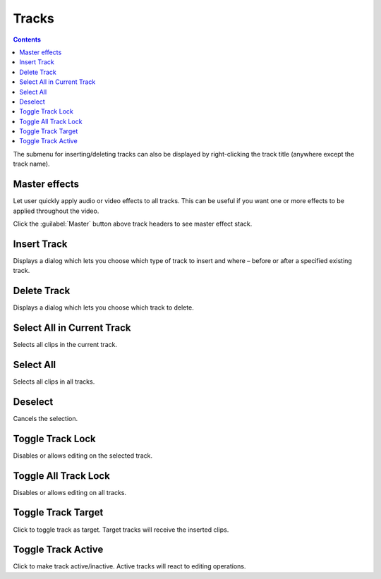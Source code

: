 .. metadata-placeholder

   :authors: - Jack (https://userbase.kde.org/User:Jack)
             - Smolyaninov (https://userbase.kde.org/User:Smolyaninov)

   :license: Creative Commons License SA 4.0

.. _menu_tracks:

Tracks
======

.. contents::




.. image:: /images/Timeline_menu_tracks.png
  :align: center
  :alt: Timeline Menu Tracks


The submenu for inserting/deleting tracks can also be displayed by right-clicking the track title (anywhere except the track name).

.. _master_effect:

Master effects
--------------

.. versionadded:: 19.12.0

.. image:: /images/master.gif
   :alt: master

Let user quickly apply audio or video effects to all tracks. This can be useful if you want one or more effects to be applied throughout the video.

Click the :guilabel:`Master` button above track headers to see master effect stack.


Insert Track
------------



.. image:: /images/Dialog_insert_track.png
  :align: left
  :alt: Dialog-Kdenlive Insert Track


Displays a dialog which lets you choose which type of track to insert and where – before or after a specified existing track.

.. rst-class:: clear-both

Delete Track
------------



.. image:: /images/Dialog_delete_track.png
  :align: left
  :alt: Dialog-Kdenlive Delete Track


Displays a dialog which lets you choose which track to delete.

.. rst-class:: clear-both

Select All in Current Track
---------------------------



Selects all clips in the current track.


Select All
----------



Selects all clips in all tracks.


Deselect
--------



Cancels the selection.


Toggle Track Lock
-----------------



Disables or allows editing on the selected track.


Toggle All Track Lock
---------------------



Disables or allows editing on all tracks.


Toggle Track Target
-------------------



Click to toggle track as target. Target tracks will receive the inserted clips.


Toggle Track Аctive
-------------------



Click to make track active/inactive. Active tracks will react to editing operations.


